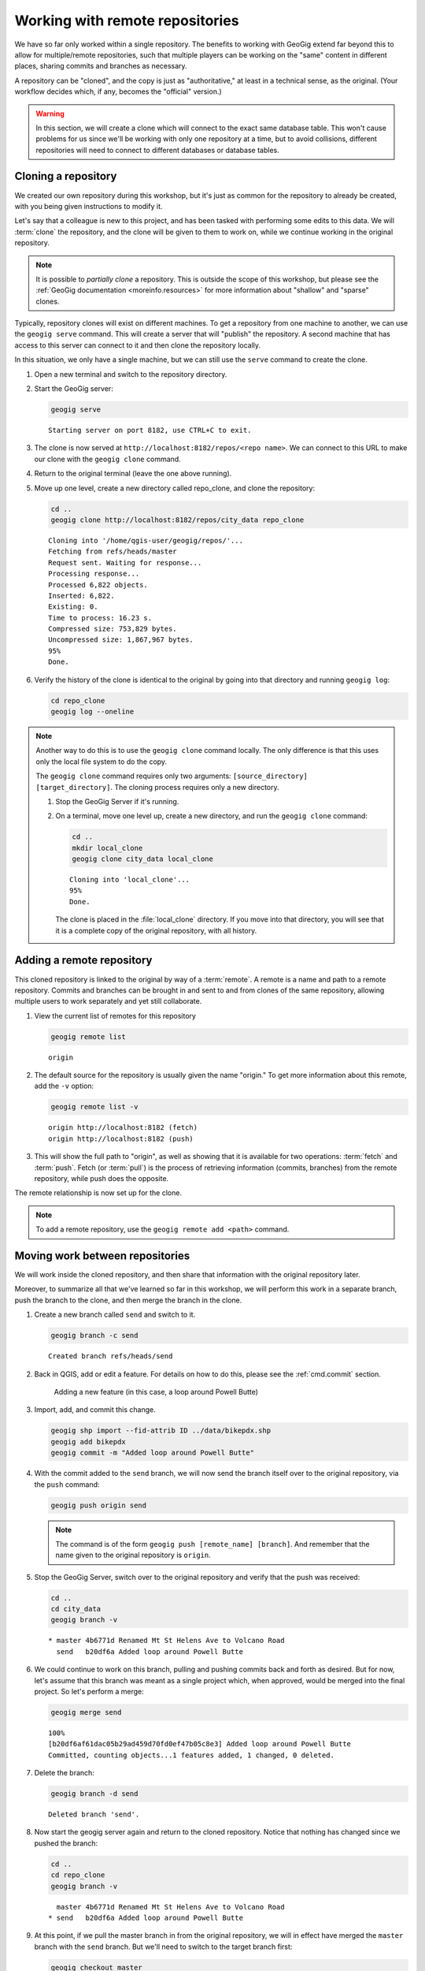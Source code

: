 .. _cmd.remote:

Working with remote repositories
================================

We have so far only worked within a single repository. The benefits to working with GeoGig extend far beyond this to allow for multiple/remote repositories, such that multiple players can be working on the "same" content in different places, sharing commits and branches as necessary.

A repository can be "cloned", and the copy is just as "authoritative," at least in a technical sense, as the original. (Your workflow decides which, if any, becomes the "official" version.)

.. warning:: In this section, we will create a clone which will connect to the exact same database table. This won't cause problems for us since we'll be working with only one repository at a time, but to avoid collisions, different repositories will need to connect to different databases or database tables.

.. todo:: Adjust section to use a different table for the clone.

Cloning a repository
--------------------

We created our own repository during this workshop, but it's just as common for the repository to already be created, with you being given instructions to modify it.

Let's say that a colleague is new to this project, and has been tasked with performing some edits to this data. We will :term:`clone` the repository, and the clone will be given to them to work on, while we continue working in the original repository.

.. note::

   It is possible to *partially clone* a repository. This is outside the scope of this workshop, but please see the :ref:`GeoGig documentation <moreinfo.resources>` for more information about "shallow" and "sparse" clones.

Typically, repository clones will exist on different machines. To get a repository from one machine to another, we can use the ``geogig serve`` command. This will create a server that will "publish" the repository. A second machine that has access to this server can connect to it and then clone the repository locally.

In this situation, we only have a single machine, but we can still use the ``serve`` command to create the clone.

#. Open a new terminal and switch to the repository directory.

#. Start the GeoGig server:

   .. code-block:: console

      geogig serve

   ::

      Starting server on port 8182, use CTRL+C to exit.

#. The clone is now served at ``http://localhost:8182/repos/<repo name>``. We can connect to this URL to make our clone with the ``geogig clone`` command.

#. Return to the original terminal (leave the one above running).

#. Move up one level, create a new directory called repo_clone, and clone the repository:

   .. code-block:: console

      cd ..
      geogig clone http://localhost:8182/repos/city_data repo_clone

   ::

      Cloning into '/home/qgis-user/geogig/repos/'...
      Fetching from refs/heads/master
      Request sent. Waiting for response...
      Processing response...
      Processed 6,822 objects.
      Inserted: 6,822.
      Existing: 0.
      Time to process: 16.23 s.
      Compressed size: 753,829 bytes.
      Uncompressed size: 1,867,967 bytes.
      95%
      Done.

#. Verify the history of the clone is identical to the original by going into that directory and running ``geogig log``:

   .. code-block:: console

      cd repo_clone
      geogig log --oneline

.. note::

   Another way to do this is to use the ``geogig clone`` command locally. The only difference is that this uses only the local file system to do the copy.

   The ``geogig clone`` command requires only two arguments: ``[source_directory] [target_directory]``. The cloning process requires only a new directory.

   #. Stop the GeoGig Server if it's running.

   #. On a terminal, move one level up, create a new directory, and run the ``geogig clone`` command:

      .. code-block:: console

         cd ..
         mkdir local_clone
         geogig clone city_data local_clone

      ::

         Cloning into 'local_clone'...
         95%
         Done.

      The clone is placed in the :file:`local_clone` directory. If you move into that directory, you will see that it is a complete copy of the original repository, with all history.

Adding a remote repository
--------------------------

This cloned repository is linked to the original by way of a :term:`remote`. A remote is a name and path to a remote repository. Commits and branches can be brought in and sent to and from clones of the same repository, allowing multiple users to work separately and yet still collaborate.

#. View the current list of remotes for this repository

   .. code-block:: console

      geogig remote list

   ::

      origin

#. The default source for the repository is usually given the name "origin." To get more information about this remote, add the ``-v`` option:

   .. code-block:: console

      geogig remote list -v

   ::

      origin http://localhost:8182 (fetch)
      origin http://localhost:8182 (push)

#. This will show the full path to "origin", as well as showing that it is available for two operations: :term:`fetch` and :term:`push`. Fetch (or :term:`pull`) is the process of retrieving information (commits, branches) from the remote repository, while push does the opposite.

The remote relationship is now set up for the clone.

.. note:: To add a remote repository, use the ``geogig remote add <path>`` command.

Moving work between repositories
--------------------------------

We will work inside the cloned repository, and then share that information with the original repository later.

Moreover, to summarize all that we've learned so far in this workshop, we will perform this work in a separate branch, push the branch to the clone, and then merge the branch in the clone.

#. Create a new branch called ``send`` and switch to it.

   .. code-block:: console

      geogig branch -c send

   ::

      Created branch refs/heads/send

#. Back in QGIS, add or edit a feature. For details on how to do this, please see the :ref:`cmd.commit` section.

   .. figure:: img/remote_addfeature.png

      Adding a new feature (in this case, a loop around Powell Butte)

#. Import, add, and commit this change.

   .. code-block:: console

      geogig shp import --fid-attrib ID ../data/bikepdx.shp
      geogig add bikepdx
      geogig commit -m "Added loop around Powell Butte"

   .. todo:: FYI, when testing there was an extra modified feature that came along for the ride with this commit. Not sure why.

#. With the commit added to the ``send`` branch, we will now send the branch itself over to the original repository, via the ``push`` command:

   .. code-block:: console

      geogig push origin send

   .. note:: The command is of the form ``geogig push [remote_name] [branch]``. And remember that the name given to the original repository is ``origin``.

#. Stop the GeoGig Server, switch over to the original repository and verify that the push was received:

   .. code-block:: console

      cd ..
      cd city_data
      geogig branch -v

   ::

      * master 4b6771d Renamed Mt St Helens Ave to Volcano Road
        send   b20df6a Added loop around Powell Butte

#. We could continue to work on this branch, pulling and pushing commits back and forth as desired. But for now, let's assume that this branch was meant as a single project which, when approved, would be merged into the final project. So let's perform a merge:

   .. code-block:: console

      geogig merge send

   ::

      100%
      [b20df6af61dac05b29ad459d70fd0ef47b05c8e3] Added loop around Powell Butte
      Committed, counting objects...1 features added, 1 changed, 0 deleted.

#. Delete the branch:

   .. code-block:: console

      geogig branch -d send

   ::

      Deleted branch 'send'.

#. Now start the geogig server again and return to the cloned repository. Notice that nothing has changed since we pushed the branch:

   .. code-block:: console

      cd ..
      cd repo_clone
      geogig branch -v

   ::

        master 4b6771d Renamed Mt St Helens Ave to Volcano Road
      * send   b20df6a Added loop around Powell Butte

#. At this point, if we pull the master branch in from the original repository, we will in effect have merged the ``master`` branch with the ``send`` branch. But we'll need to switch to the target branch first:

   .. code-block:: console

      geogig checkout master

   ::

      Switched to branch 'master'

#. Now perform the pull:

   .. code-block:: console

      geogig pull origin master

   ::

      80%
      Features Added: 1 Removed: 0 Modified: 1

#. Verify that the commit we made is now on ``master`` here as well.

   .. code-block:: console

      geogig branch -v

   .. note:: You could also use ``geogig log --oneline`` to check this.

   ::

      * master b20df6a Added loop around Powell Butte
        send   b20df6a Added loop around Powell Butte

#. We have successfully completed the process of sharing a commit between two repositories. We can now delete the ``send`` branch, as it is not necessary anymore:

   .. code-block:: console

      geogig branch -d send

   ::

      Deleted branch 'send'.

Repository locks
----------------

When the server is running, the repository is considered 'locked' and you may not run any operations using ``geogig`` on the command line. GeoGig does, however, let us work on the repository through a special web console that you can reach with your web-browser at http://localhost:8182/repos/<repo_name>/repo/console/. Because this presents a security risk, you must explicitly turn this feature on using the following configuration command: ``geogig config web.console.enabled true``.

#. Stop the server by typing :kbd:`Ctrl-C`. 

#. Activate the web console for this repository. 
   
   .. code-block:: console

      geogig config web.console.enabled true

#. Start the server again.
   
   .. code-block:: console

      geogig serve
   
#. Navigate to http://localhost:8182/repos/city_data/repo/console/ in your browser.

   .. figure:: img/console.png

      Web console

#. Check the repository logs.
